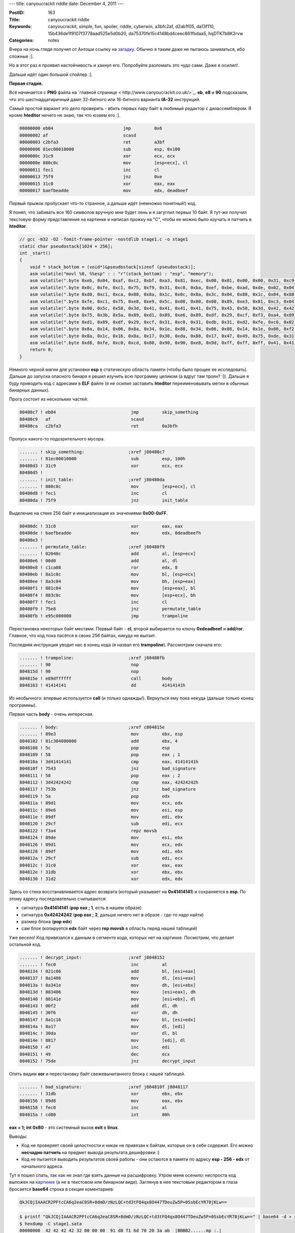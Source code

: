 ---
title: canyoucrackit riddle
date: December 4, 2011
---

:PostID: 163
:Title: canyoucrackit riddle
:Keywords: canyoucrackit, simple, fun, spoiler, riddle, cyberwin, a3bfc2af, d2ab1f05, da13f110, 15b436de1f9107f3778aad525e5d0b20, da75370fe15c4148bd4ceec861fbdaa5, hqDTK7b8K2rvw
:Categories: notes

Вчера на ночь глядя получил от Антоши ссылку на `загадку <http://www.canyoucrackit.co.uk/>`_.
Обычно я таким даже не пытаюсь заниматься, ибо сложные :].

Но в этот раз я проявил настойчивость и хакнул его. Попробуйте
разломать это чудо сами. Даже я осилил!.

Дальше идёт один большой спойлер :].

.. raw:: html

   <!--more-->

**Первая стадия.**

Всё начинается с **PNG** файла на `главной странице < http://www.canyoucrackit.co.uk/>`_.
**eb**, **e8** и **90** подсказали, что это шестнадцатиричный дамп 32-битного или 16-битного
варианта **IA-32** инструкций.

Самый простой вариант это дело проверить - вбить первых пару байт в любимый редактор с дизассемблером.
Я кроме **hteditor** ничего не знаю, так что юзаем его :].

.. code-block:: asm

    00000000 eb04                           jmp         0x6
    00000002 af                             scasd
    00000003 c2bfa3                         ret         a3bf
    00000006 81ec00010000                   sub         esp, 0x100
    0000000c 31c9                           xor         ecx, ecx
    0000000e 880c0c                         mov         [esp+ecx], cl
    00000011 fec1                           inc         cl
    00000013 75f9                           jnz         0xe
    00000015 31c0                           xor         eax, eax
    00000017 baefbeadde                     mov         edx, deadbeef

Первый прыжок пропускает что-то странное, а дальше идёт (немножко понятный!) код.

Я понял, что забивать все 160 символов вручную мне будет лень и я загуглил первых 10 байт.
Я тут-же получил текстовую форму представления на картинке и написал прожку на "C",
чтобы ее можно было изучать и патчить в **hteditor**.

.. code-block:: c

    // gcc -m32 -O2 -fomit-frame-pointer -nostdlib stage1.c -o stage1
    static char pseudostack[1024 + 256];
    int _start()
    {
        void * stack_bottom = (void*)&pseudostack[sizeof (pseudostack)];
        asm volatile("movl %0, %%esp" : : "r"(stack_bottom) : "esp", "memory");
        asm volatile(".byte 0xeb, 0x04, 0xaf, 0xc2, 0xbf, 0xa3, 0x81, 0xec, 0x00, 0x01, 0x00, 0x00, 0x31, 0xc9, 0x88, 0x0c\n");
        asm volatile(".byte 0x0c, 0xfe, 0xc1, 0x75, 0xf9, 0x31, 0xc0, 0xba, 0xef, 0xbe, 0xad, 0xde, 0x02, 0x04, 0x0c, 0x00\n");
        asm volatile(".byte 0xd0, 0xc1, 0xca, 0x08, 0x8a, 0x1c, 0x0c, 0x8a, 0x3c, 0x04, 0x88, 0x1c, 0x04, 0x88, 0x3c, 0x0c\n");
        asm volatile(".byte 0xfe, 0xc1, 0x75, 0xe8, 0xe9, 0x5c, 0x00, 0x00, 0x00, 0x89, 0xe3, 0x81, 0xc3, 0x04, 0x00, 0x00\n");
        asm volatile(".byte 0x00, 0x5c, 0x58, 0x3d, 0x41, 0x41, 0x41, 0x41, 0x75, 0x43, 0x58, 0x3d, 0x42, 0x42, 0x42, 0x42\n");
        asm volatile(".byte 0x75, 0x3b, 0x5a, 0x89, 0xd1, 0x89, 0xe6, 0x89, 0xdf, 0x29, 0xcf, 0xf3, 0xa4, 0x89, 0xde, 0x89\n");
        asm volatile(".byte 0xd1, 0x89, 0xdf, 0x29, 0xcf, 0x31, 0xc0, 0x31, 0xdb, 0x31, 0xd2, 0xfe, 0xc0, 0x02, 0x1c, 0x06\n");
        asm volatile(".byte 0x8a, 0x14, 0x06, 0x8a, 0x34, 0x1e, 0x88, 0x34, 0x06, 0x88, 0x14, 0x1e, 0x00, 0xf2, 0x30, 0xf6\n");
        asm volatile(".byte 0x8a, 0x1c, 0x16, 0x8a, 0x17, 0x30, 0xda, 0x88, 0x17, 0x47, 0x49, 0x75, 0xde, 0x31, 0xdb, 0x89\n");
        asm volatile(".byte 0xd8, 0xfe, 0xc0, 0xcd, 0x80, 0x90, 0x90, 0xe8, 0x9d, 0xff, 0xff, 0xff, 0x41, 0x41, 0x41, 0x41\n");
        return 0;
    }

Немного черной магии для установки **esp** в статическую область памяти (чтобы было прощее ее исследовать).
Дальше до запуска опасного бинаря я решил изучить всю программу целиком (а вдруг там троян? :]).
Дальше я буду приводить код с адресами в **ELF** файле (я не осилил заставить **hteditor** переименовывать
метки в обычных бинарных данных).

Прога состоит из нескольких частей:

.. code-block:: asm

    80480c7 ! eb04                             jmp         skip_something
    80480c9   af                               scasd
    80480ca   c2bfa3                           ret         0a3bfh

Пропуск какого-то подозрительного мусора.

.. code-block:: asm

    ....... ! skip_something:                 ;xref j80480c7
    ....... ! 81ec00010000                     sub         esp, 100h
    80480d3 ! 31c9                             xor         ecx, ecx
    80480d5 !
    ....... ! init_table:                     ;xref j80480da
    ....... ! 880c0c                           mov         [esp+ecx], cl
    80480d8 ! fec1                             inc         cl
    80480da ! 75f9                             jnz         init_table

Выделение на стеке 256 байт и инициализация их значениями **0x00-0xFF**.

.. code-block:: asm

    80480dc ! 31c0                             xor         eax, eax
    80480de ! baefbeadde                       mov         edx, 0deadbeefh
    80480e3 !
    ....... ! permutate_table:                ;xref j80480f9
    ....... ! 02040c                           add         al, [esp+ecx]
    80480e6 ! 00d0                             add         al, dl
    80480e8 ! c1ca08                           ror         edx, 8
    80480eb ! 8a1c0c                           mov         bl, [esp+ecx]
    80480ee ! 8a3c04                           mov         bh, [esp+eax]
    80480f1 ! 881c04                           mov         [esp+eax], bl
    80480f4 ! 883c0c                           mov         [esp+ecx], bh
    80480f7 ! fec1                             inc         cl
    80480f9 ! 75e8                             jnz         permutate_table
    80480fb ! e95c000000                       jmp         trampoline

Перестановка некоторых байт местами. Первый байт - **cl**, второй выбирается
по ключу **0xdeadbeef** и **add/ror**. Главное, что код пока пасётся в
своих 256 байтах, никуда не вылзит.

Последняя инструкция уводит нас в конец кода (я назвал его **trampoline**).
Рассмотрим сначала его:

.. code-block:: asm

    ....... ! trampoline:                     ;xref j80480fb
    ....... ! 90                               nop
    804815d ! 90                               nop
    804815e ! e89dffffff                       call        body
    8048163 ! 41414141                         dd          41414141h

Из необычного: впервые используется **call** (и только однажды!).
Вернуться ему пока некуда (дальше только конец программы).

Первая часть **body** - очень интересная.

.. code-block:: asm

    ....... ! body:                           ;xref c804815e
    ....... ! 89e3                             mov         ebx, esp
    8048102 ! 81c304000000                     add         ebx, 4
    8048108 ! 5c                               pop         esp
    8048109 ! 58                               pop         eax ; 1
    804810a ! 3d41414141                       cmp         eax, 41414141h
    804810f ! 7543                             jnz         bad_signature
    8048111 ! 58                               pop         eax ; 2
    8048112 ! 3d42424242                       cmp         eax, 42424242h
    8048117 ! 753b                             jnz         bad_signature
    8048119 ! 5a                               pop         edx
    804811a ! 89d1                             mov         ecx, edx
    804811c ! 89e6                             mov         esi, esp
    804811e ! 89df                             mov         edi, ebx
    8048120 ! 29cf                             sub         edi, ecx
    8048122 ! f3a4                             repz movsb
    8048124 ! 89de                             mov         esi, ebx
    8048126 ! 89d1                             mov         ecx, edx
    8048128 ! 89df                             mov         edi, ebx
    804812a ! 29cf                             sub         edi, ecx
    804812c ! 31c0                             xor         eax, eax
    804812e ! 31db                             xor         ebx, ebx
    8048130 ! 31d2                             xor         edx, edx

Здесь со стека восстанавливается адрес возврата (который указывает на **0x41414141**)
и сохраняется в **esp**. По этому адресу последовательно считываются:

- сигнатура **0x41414141** (**pop eax ; 1**, есть в нашем образе)
- сигнатура **0x42424242** (**pop eax ; 2**, дальше ничего нет в образе - где-то надо найти)
- размер блока (**pop edx**)
- сам блок (копируется **edx** байт через **rep movsb** в область перед нашей таблицей)

Уже весело! Код привязался к данным в сегменте кода, которых нет на картинке. Посмотрим,
что делает остальной код.

.. code-block:: asm

    ....... ! decrypt_input:                  ;xref j8048152
    ....... ! fec0                             inc         al
    8048134 ! 021c06                           add         bl, [esi+eax]
    8048137 ! 8a1406                           mov         dl, [esi+eax]
    804813a ! 8a341e                           mov         dh, [esi+ebx]
    804813d ! 883406                           mov         [esi+eax], dh
    8048140 ! 88141e                           mov         [esi+ebx], dl
    8048143 ! 00f2                             add         dl, dh
    8048145 ! 30f6                             xor         dh, dh
    8048147 ! 8a1c16                           mov         bl, [esi+edx]
    804814a ! 8a17                             mov         dl, [edi]
    804814c ! 30da                             xor         dl, bl
    804814e ! 8817                             mov         [edi], dl
    8048150 ! 47                               inc         edi
    8048151 ! 49                               dec         ecx
    8048152 ! 75de                             jnz         decrypt_input

Опять видим **xor** и перестановку байт свежевычитанного блока с нашей таблицей.

.. code-block:: asm

    ....... ! bad_signature:                  ;xref j804810f j8048117
    ....... ! 31db                             xor         ebx, ebx
    8048156 ! 89d8                             mov         eax, ebx
    8048158 ! fec0                             inc         al
    804815a ! cd80                             int         80h

**eax = 1; int 0x80** - это системный вызов **exit** в **linux**.

Выводы:

- Код не проверяет своей целостности и никак не привязан к байтам, которые он в себе содержит.
  Его можно **несчадно патчить** на предмет вывода результата дешифровки :]
- Код не пытается выводить результатов своей работы - они остаются в памяти по адресу
  **esp - 256 - edx** от начального адреса.

Тут я пошел спать, так как не знал где взять данные на расшифровку. Утром меня осенило:
неспроста код выложен на `картинке <http://www.canyoucrackit.co.uk/images/cyber.png>`_
(а не в текстовом или бинарном виде).
Заглянув в нее текстовым редактором в глаза бросается **base64** строка в секции коментариев:

.. code-block:: bash

    QkJCQjIAAACR2PFtcCA6q2eaC8SR+8dmD/zNzLQC+td3tFQ4qx8O447TDeuZw5P+0SsbEcYR78jKLw==

.. code-block:: bash

    $ printf "QkJCQjIAAACR2PFtcCA6q2eaC8SR+8dmD/zNzLQC+td3tFQ4qx8O447TDeuZw5P+0SsbEcYR78jKLw==" | base64 -d > stage1.data
    $ hexdump -C stage1.sata
    00000000  42 42 42 42 32 00 00 00  91 d8 f1 6d 70 20 3a ab  |BBBB2......mp :.|
    00000010  67 9a 0b c4 91 fb c7 66  0f fc cd cc b4 02 fa d7  |g......f........|
    00000020  77 b4 54 38 ab 1f 0e e3  8e d3 0d eb 99 c3 93 fe  |w.T8............|
    00000030  d1 2b 1b 11 c6 11 ef c8  ca 2f                    |.+......./|
    0000003a

Видим магическую сигнатуру **0x42424242** и судя по всему размер блока - **0x32** байта.

Дописываем этот блок в конец функции **trampoline** сразу после **0x41414141**
и заменяем **int 80** на **int 3**, чтобы в **core dump увидеть** чего там нарасшифровалось :]

.. code-block:: c

    // gcc -m32 -O2 -fomit-frame-pointer -nostdlib stage1.c -o stage1
    static char pseudostack[1024 + 256];
    int _start()
    {
        void * stack_bottom = (void*)&pseudostack[sizeof (pseudostack)];
        asm volatile("movl %0, %%esp" : : "r"(stack_bottom) : "esp", "memory");
        asm volatile(".byte 0xeb, 0x04, 0xaf, 0xc2, 0xbf, 0xa3, 0x81, 0xec, 0x00, 0x01, 0x00, 0x00, 0x31, 0xc9, 0x88, 0x0c\n");
        asm volatile(".byte 0x0c, 0xfe, 0xc1, 0x75, 0xf9, 0x31, 0xc0, 0xba, 0xef, 0xbe, 0xad, 0xde, 0x02, 0x04, 0x0c, 0x00\n");
        asm volatile(".byte 0xd0, 0xc1, 0xca, 0x08, 0x8a, 0x1c, 0x0c, 0x8a, 0x3c, 0x04, 0x88, 0x1c, 0x04, 0x88, 0x3c, 0x0c\n");
        asm volatile(".byte 0xfe, 0xc1, 0x75, 0xe8, 0xe9, 0x5c, 0x00, 0x00, 0x00, 0x89, 0xe3, 0x81, 0xc3, 0x04, 0x00, 0x00\n");
        asm volatile(".byte 0x00, 0x5c, 0x58, 0x3d, 0x41, 0x41, 0x41, 0x41, 0x75, 0x43, 0x58, 0x3d, 0x42, 0x42, 0x42, 0x42\n");
        asm volatile(".byte 0x75, 0x3b, 0x5a, 0x89, 0xd1, 0x89, 0xe6, 0x89, 0xdf, 0x29, 0xcf, 0xf3, 0xa4, 0x89, 0xde, 0x89\n");
        asm volatile(".byte 0xd1, 0x89, 0xdf, 0x29, 0xcf, 0x31, 0xc0, 0x31, 0xdb, 0x31, 0xd2, 0xfe, 0xc0, 0x02, 0x1c, 0x06\n");
        asm volatile(".byte 0x8a, 0x14, 0x06, 0x8a, 0x34, 0x1e, 0x88, 0x34, 0x06, 0x88, 0x14, 0x1e, 0x00, 0xf2, 0x30, 0xf6\n");
        asm volatile(".byte 0x8a, 0x1c, 0x16, 0x8a, 0x17, 0x30, 0xda, 0x88, 0x17, 0x47, 0x49, 0x75, 0xde, 0x31, 0xdb, 0x89\n");
        //                                          v - here it was 0x80
        asm volatile(".byte 0xd8, 0xfe, 0xc0, 0xcd, 0x03, 0x90, 0x90, 0xe8, 0x9d, 0xff, 0xff, 0xff, 0x41, 0x41, 0x41, 0x41\n");
        // base64-decoded from cyber.png
        asm volatile(".byte  0x42, 0x42, 0x42, 0x42, 0x32, 0x00, 0x00, 0x00, 0x91, 0xd8, 0xf1, 0x6d, 0x70, 0x20, 0x3a, 0xab\n");
        asm volatile(".byte  0x67, 0x9a, 0x0b, 0xc4, 0x91, 0xfb, 0xc7, 0x66, 0x0f, 0xfc, 0xcd, 0xcc, 0xb4, 0x02, 0xfa, 0xd7\n");
        asm volatile(".byte  0x77, 0xb4, 0x54, 0x38, 0xab, 0x1f, 0x0e, 0xe3, 0x8e, 0xd3, 0x0d, 0xeb, 0x99, 0xc3, 0x93, 0xfe\n");
        asm volatile(".byte  0xd1, 0x2b, 0x1b, 0x11, 0xc6, 0x11, 0xef, 0xc8, 0xca, 0x2f\n");
        return 0;
    }

В блоке **pseudostack** видим заветную строку:

.. code-block:: c

    "GET /15b436de1f9107f3778aad525e5d0b20.js HTTP/1.1"

**Вторая стадия.**

Идём по `ссылке <http://www.canyoucrackit.co.uk/15b436de1f9107f3778aad525e5d0b20.js>`_ и попадаем
на второе задание.

Узнаем, что это

.. code-block:: C

    // stage 2 of 3


Эта стадия очень простая. Она напомнила мне о `ICFPC 2006 <http://boundvariable.org/task.shtml>`_,
где используется чуть более сложная виртуальная машина.

Сначала я реализовал всё, как написано и удивлялся почему же оно падает
сразу после цикла расшифровки. Потом дошло, что спека немного глючная:

.. code-block:: diff

    --- stage2.js   2011-09-26 11:47:24.000000000 +0300
    +++ stage2_fixed.js     2011-12-04 00:30:54.037239149 +0300
    @@ -118,13 +118,13 @@
         // 
         // opcode | instruction | operands (mod 0) | operands (mod 1)
         // -------+-------------+------------------+-----------------
    -    // 0x00   | jmp         | r1               | r2:r1
    -    // 0x01   | movr        | r1, r2           | rx,   imm
    +    // 0x00   | jmp         | r1               | imm:r1
    +    // 0x01   | movr        | r1, r2           | r1,   imm
         // 0x02   | movm        | r1, [ds:r2]      | [ds:r1], r2
         // 0x03   | add         | r1, r2           | r1,   imm
         // 0x04   | xor         | r1, r2           | r1,   imm
         // 0x05   | cmp         | r1, r2           | r1,   imm
    -    // 0x06   | jmpe        | r1               | r2:r1
    +    // 0x06   | jmpe        | r1               | imm:r1
         // 0x07   | hlt         | N/A              | N/A
         //
         // flags

Второй операнд должен трактоваться как новое значение сегмента кода,
а не номер регистра, в котором он хранится.

Я написал эмулятор на **С**. С дебагом исходник весит 11KB. Интерфейсов общения со
внешним миром у виртуальной машины тоже нет - это видно из ее набора инструкций:

.. code-block:: C

    // opcode | instruction | operands (mod 0) | operands (mod 1)
    // -------+-------------+------------------+-----------------
    // 0x00   | jmp         | r1               | imm:r1
    // 0x01   | movr        | r1, r2           | r1,   imm
    // 0x02   | movm        | r1, [ds:r2]      | [ds:r1], r2
    // 0x03   | add         | r1, r2           | r1,   imm
    // 0x04   | xor         | r1, r2           | r1,   imm
    // 0x05   | cmp         | r1, r2           | r1,   imm
    // 0x06   | jmpe        | r1               | imm:r1
    // 0x07   | hlt         | N/A              | N/A

Выводы:

- Переменная **firmware: [0xd2ab1f05, 0xda13f110]** не понадобилась - неспроста.
- результат опять должен содержаться в памяти.

Запускаем эмулятор и дампим память. Видим заветную строку:

.. code-block:: c

    "GET /da75370fe15c4148bd4ceec861fbdaa5.exe HTTP/1.0"

**Третья стадия.**

Идём по `ссылке <http://www.canyoucrackit.co.uk/15b436de1f9107f3778aad525e5d0b20.js>`_ и попадаем
на последнее задание.

Это исполняемый PE файл, у которого в зависимостях библиотеки **cygwin**: **cygwin1.dll** и **cygcrypt-0.dll**.
Я поставил **cygwin** с оффсайта и в опциях выбрал **crypt** к дополнительной установке.

Подробное дизассемблирование я приводить не буду. Расскажу только пару моментов:

- бинарник собран **gcc** без оптимизаций (много дохлого кода)
- точка входа - **__main** в **cygwin**, но указатель на юзерский код передается
  прозрачно в **main()**:

.. code-block:: asm

    ...... ! entrypoint:
    ...... !   push        ebp
    401001 !   mov         ebp, esp
    401003 !   sub         esp, 18h
    401006 !   and         esp, 0fffffff0h
    401009 !   mov         dword ptr [esp], user_code ; вот он!
    401010 !   call        to_crt

- видим, что прога принимает 1 аргумент **hostname**
- пытается открыть файл 'license.txt'
- проверяет первые 4 байта 'license.txt' на сигнатуру **gchq**
- вычитывает строку(**key**) из 8 байт и применяет функцию **crypt()** с **salt=hqDTK7b8K2rvw** (алгоритм хэширования **DES**)
- требует, чтобы **crypt(key, "hqDTK7b8K2rvw") == "hqDTK7b8K2rvw"**
- требует каких-то 3 32-битных числа намекая, что они были в предыдущих двух уровнях.

Мне **DES** ломать было лень, точнее я не осилил **johntheripper**.
В теории файла с содержимым:

.. code-block:: bash

    hello:hqDTK7b8K2rvw

должно было хватить, но, видать - пароль длинноват (позже я выгуглил, что **key="cyberwin"**).
Я просто пропатчил фигов бинарь там, где он проверяет равенство на **strcmp**:

.. code-block:: asm

    401167 !   cmp         dword ptr [ebp-38h], 71686367h
    40116e !   jnz         invalid_license
    401170 !   mov         eax, [salt_indir]
    401175 !   mov         [esp+4], eax
    401179 !   lea         eax, [ebp-38h]
    40117c !   add         eax, 4
    40117f !   mov         [esp], eax
    401182 !   call        crypt_wrapper
    401187 !   mov         edx, eax
    401189 !   mov         eax, [salt_indir]
    40118e !   mov         [esp+4], eax
    401192 !   mov         [esp], edx
    401195 !   call        strcmp_wrapper
    40119a !   test        eax, eax
    40119c !   jnz         hash_mismatch ; от тут мы его и прищучим
    40119e !   mov         dword ptr [ebp-0ch], 1
    4011a5 !
    ...... ! hash_mismatch:                  ;xref j40119c

Меняем **jnz** на **jz** и суем в файл мусорок:

.. code-block:: bash

    printf "gchqhelloworld" > license.txt; wine da75370fe15c4148bd4ceec861fbdaa5.exe canyoucrackit.co.uk
    keygen.exe
    loading stage1 license key(s)...loading stage2 license key(s)...request:GET /hqDTK7b8K2rvw/646c/0/0/key.txt HTTP/1.0response:HTTP/1.1 404 Not FoundContent-Type: text/html; charset=us-asciiServer: Microsoft-HTTPAPI/2.0Date: Sat, 03 Dec 2011 21:53:17 GMTConnection: closeContent-Length: 315<!DOCTYPE HTML PUBLIC "-//W3C//DTD HTML 4.01//EN""http://www.w3.org/TR/html4/strict.dtd"><HTML><HEAD><TITLE>Not Found</TITLE><META HTTP-EQUIV="Content-Type" Content="text/html; charset=us-ascii"></HEAD><BODY><h2>Not Found</h2><hr><p>HTTP Error 404. The requested resource is not found.</p></BODY></HTML>

Урлик, по кторому нам говорят, что мы уже почти у цели.
Но фигурируют 3 магические цифры для форматной строки (хорошо видно в бинаре):

.. code-block:: C

    "GET /%s/%x/%x/%x/key.txt HTTP/1.0"

В дизассембледном дампе видно, что после **loading stage1 license key(s)...**
вычитывается одно 32-битное число, а после **loading stage2 license key(s)...**
еще два.

Во второром задании было 2 магических числа - это неиспользуемый **firmware: [0xd2ab1f05, 0xda13f110]**.
В первом задании странный 4-байтный мусор перепрыгивался первой же инструкцией **jmp**:

.. code-block:: asm

    00000000 eb04                           jmp         0x6
    00000002 af                             scasd
    00000003 c2bfa3                         ret         a3bf

Логично предположить, что **0xa3bfc2af** - это и есть первый ключ.

Итого наш ключ для патченного бинаря (**12345678** можно заменить на любые 8 символов кроме **cyberwin** :]):

.. code-block:: C

    printf "gchq12345678\xaf\xc2\xbf\xa3\x05\x1f\xab\xd2\x10\xf1\x13\xda" > license.txt; wine da75370fe15c4148bd4ceec861fbdaa5.exe canyoucrackit.co.uk

и для непатченного бинаря:

.. code-block:: C

    printf "gchqcyberwin\xaf\xc2\xbf\xa3\x05\x1f\xab\xd2\x10\xf1\x13\xda" > license.txt; wine da75370fe15c4148bd4ceec861fbdaa5.exe canyoucrackit.co.uk

Запуск выплёвывает нам заветную строку:

.. code-block:: C

    "GET /hqDTK7b8K2rvw/a3bfc2af/d2ab1f05/da13f110/key.txt HTTP/1.0"

Идём по ссылке в браузере (сам бинарь нам нагло врёт и выводит **not found**):

.. code-block:: C

    Pr0t3ct!on#cyber_security@12*12.2011+

Вводим код `на главной <http://www.canyoucrackit.co.uk/>`_. Получаем следующий опус:

.. code-block:: text

    So you did it. Well done! Now this is where it gets interesting.
    Could you use your skills and ingenuity to combat terrorism and
    cyber threats? As one of our experts, you'll help protect our
    nation's security and the lives of thousands. Every day will bring
    new challenges, new solutions to find – and new ways to prove that
    you're one of the best.
    [Find out more and apply]

Такие пироги :]

